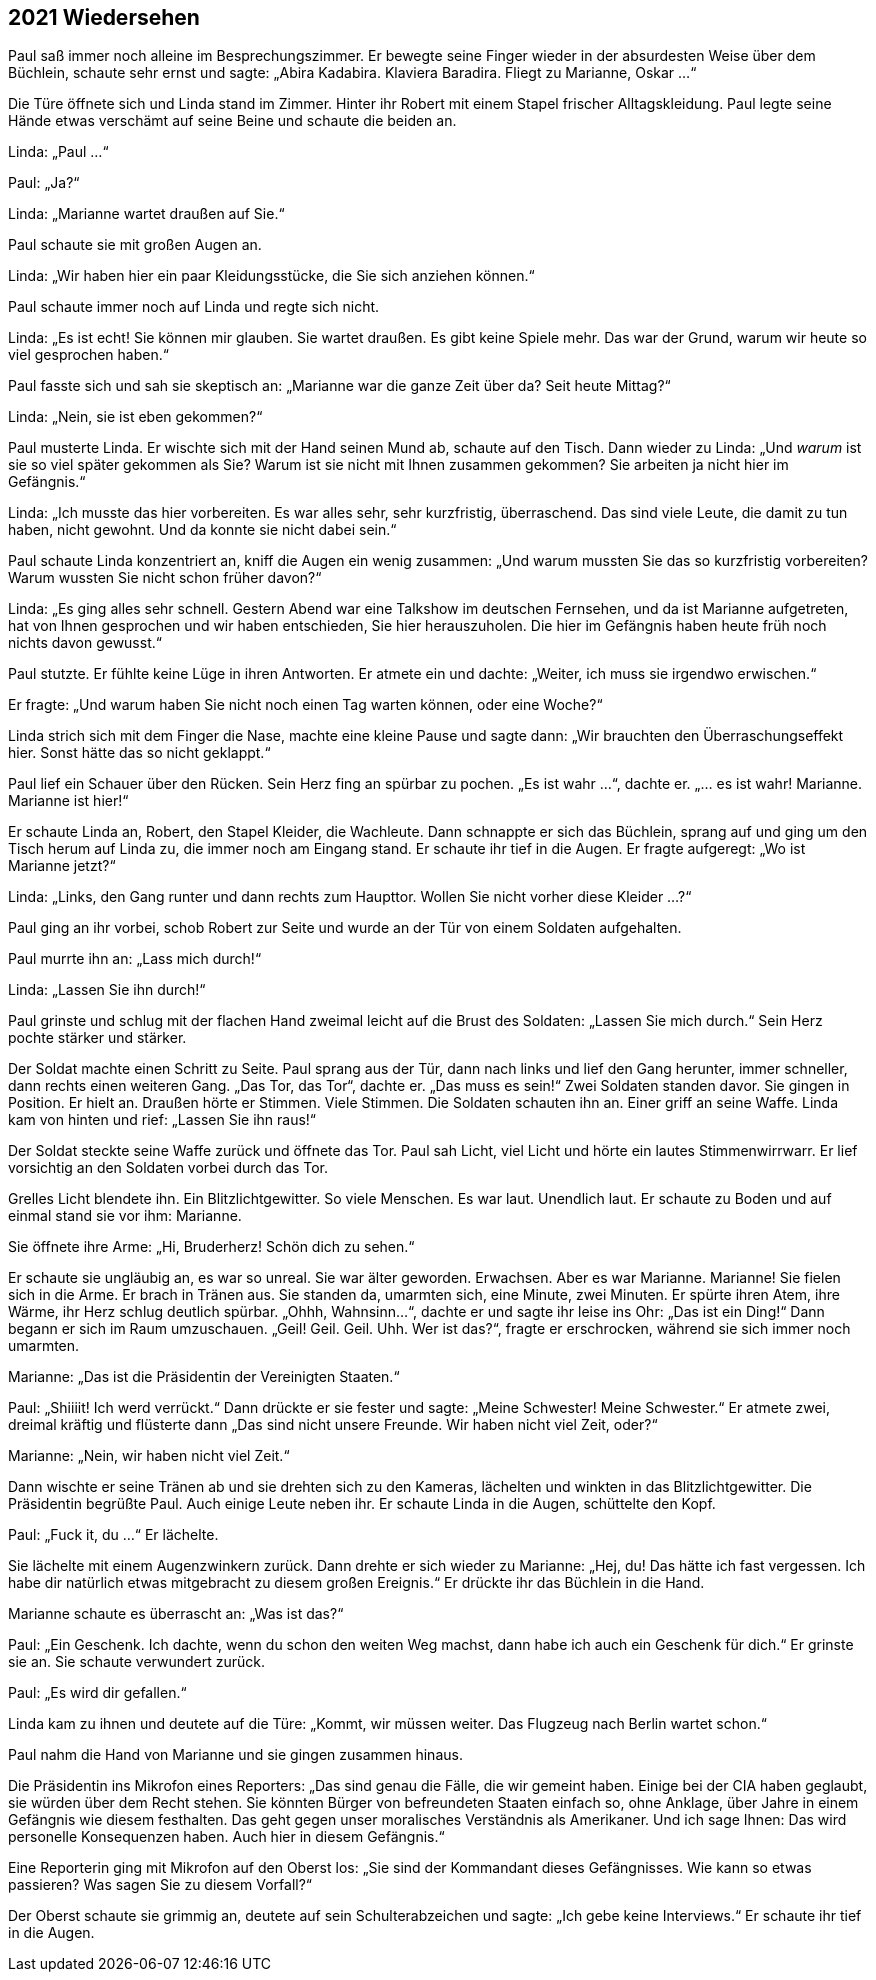 == [big-number]#2021# Wiedersehen

[text-caps]#Paul saß immer noch# alleine im Besprechungszimmer. Er bewegte seine Finger wieder in der absurdesten Weise über dem Büchlein, schaute sehr ernst und sagte: „Abira Kadabira.
Klaviera Baradira.
Fliegt zu Marianne, Oskar ...“

Die Türe öffnete sich und Linda stand im Zimmer.
Hinter ihr Robert mit einem Stapel frischer Alltagskleidung.
Paul legte seine Hände etwas verschämt auf seine Beine und schaute die beiden an.

Linda: „Paul ...“

Paul: „Ja?“

Linda: „Marianne wartet draußen auf Sie.“

Paul schaute sie mit großen Augen an.

Linda: „Wir haben hier ein paar Kleidungsstücke, die Sie sich anziehen können.“

Paul schaute immer noch auf Linda und regte sich nicht.

Linda: „Es ist echt!
Sie können mir glauben.
Sie wartet draußen.
Es gibt keine Spiele mehr.
Das war der Grund, warum wir heute so viel gesprochen haben.“

Paul fasste sich und sah sie skeptisch an: „Marianne war die ganze Zeit über da?
Seit heute Mittag?“

Linda: „Nein, sie ist eben gekommen?“

Paul musterte Linda.
Er wischte sich mit der Hand seinen Mund ab, schaute auf den Tisch.
Dann wieder zu Linda: „Und _warum_ ist sie so viel später gekommen als Sie?
Warum ist sie nicht mit Ihnen zusammen gekommen? Sie arbeiten ja nicht hier im Gefängnis.“

Linda: „Ich musste das hier vorbereiten.
Es war alles sehr, sehr kurzfristig, überraschend.
Das sind viele Leute, die damit zu tun haben, nicht gewohnt.
Und da konnte sie nicht dabei sein.“

Paul schaute Linda konzentriert an, kniff die Augen ein wenig zusammen: „Und warum mussten Sie das so kurzfristig vorbereiten?
Warum wussten Sie nicht schon früher davon?“

Linda: „Es ging alles sehr schnell.
Gestern Abend war eine Talkshow im deutschen Fernsehen, und da ist Marianne aufgetreten, hat von Ihnen gesprochen und wir haben entschieden, Sie hier herauszuholen.
Die hier im Gefängnis haben heute früh noch nichts davon gewusst.“

Paul stutzte.
Er fühlte keine Lüge in ihren Antworten.
Er atmete ein und dachte: „Weiter, ich muss sie irgendwo erwischen.“

Er fragte: „Und warum haben Sie nicht noch einen Tag warten können, oder eine Woche?“

Linda strich sich mit dem Finger die Nase, machte eine kleine Pause und sagte dann: „Wir brauchten den Überraschungseffekt hier.
Sonst hätte das so nicht geklappt.“

Paul lief ein Schauer über den Rücken.
Sein Herz fing an spürbar zu pochen.
„Es ist wahr ...“, dachte er.
„... es ist wahr!
Marianne.
Marianne ist hier!“

Er schaute Linda an, Robert, den Stapel Kleider, die Wachleute.
Dann schnappte er sich das Büchlein, sprang auf und ging um den Tisch herum auf Linda zu, die immer noch am Eingang stand.
Er schaute ihr tief in die Augen.
Er fragte aufgeregt: „Wo ist Marianne jetzt?“

Linda: „Links, den Gang runter und dann rechts zum Haupttor.
Wollen Sie nicht vorher diese Kleider …?“

Paul ging an ihr vorbei, schob Robert zur Seite und wurde an der Tür von einem Soldaten aufgehalten.

Paul murrte ihn an: „Lass mich durch!“

Linda: „Lassen Sie ihn durch!“

Paul grinste und schlug mit der flachen Hand zweimal leicht auf die Brust des Soldaten: „Lassen Sie mich durch.“ Sein Herz pochte stärker und stärker.

Der Soldat machte einen Schritt zu Seite.
Paul sprang aus der Tür, dann nach links und lief den Gang herunter, immer schneller, dann rechts einen weiteren Gang.
„Das Tor, das Tor“, dachte er.
„Das muss es sein!“ Zwei Soldaten standen davor.
Sie gingen in Position.
Er hielt an.
Draußen hörte er Stimmen.
Viele Stimmen.
Die Soldaten schauten ihn an.
Einer griff an seine Waffe.
Linda kam von hinten und rief: „Lassen Sie ihn raus!“

Der Soldat steckte seine Waffe zurück und öffnete das Tor.
Paul sah Licht, viel Licht und hörte ein lautes Stimmenwirrwarr.
Er lief vorsichtig an den Soldaten vorbei durch das Tor.

Grelles Licht blendete ihn.
Ein Blitzlichtgewitter.
So viele Menschen.
Es war laut.
Unendlich laut.
Er schaute zu Boden und auf einmal stand sie vor ihm: Marianne.

Sie öffnete ihre Arme: „Hi, Bruderherz!
Schön dich zu sehen.“

Er schaute sie ungläubig an, es war so unreal.
Sie war älter geworden.
Erwachsen.
Aber es war Marianne.
Marianne!
Sie fielen sich in die Arme.
Er brach in Tränen aus.
Sie standen da, umarmten sich, eine Minute, zwei Minuten.
Er spürte ihren Atem, ihre Wärme, ihr Herz schlug deutlich spürbar.
„Ohhh, Wahnsinn...“, dachte er und sagte ihr leise ins Ohr: „Das ist ein Ding!“ Dann begann er sich im Raum umzuschauen.
„Geil!
Geil.
Geil.
Uhh.
Wer ist das?“, fragte er erschrocken, während sie sich immer noch umarmten.


Marianne: „Das ist die Präsidentin der Vereinigten Staaten.“

Paul: „Shiiiit!
Ich werd verrückt.“ Dann drückte er sie fester und sagte: „Meine Schwester! Meine Schwester.“ Er atmete zwei, dreimal kräftig und flüsterte dann „Das sind nicht unsere Freunde.
Wir haben nicht viel Zeit, oder?“

Marianne: „Nein, wir haben nicht viel Zeit.“

Dann wischte er seine Tränen ab und sie drehten sich zu den Kameras, lächelten und winkten in das Blitzlichtgewitter.
Die Präsidentin begrüßte Paul. Auch einige Leute neben ihr. Er schaute Linda in die Augen, schüttelte den Kopf.

Paul: „Fuck it, du ...“ Er lächelte.

Sie lächelte mit einem Augenzwinkern zurück.
Dann drehte er sich wieder zu Marianne: „Hej, du! Das hätte ich fast vergessen.
Ich habe dir natürlich etwas mitgebracht zu diesem großen Ereignis.“ Er drückte ihr das Büchlein in die Hand.

Marianne schaute es überrascht an: „Was ist das?“

Paul: „Ein Geschenk.
Ich dachte, wenn du schon den weiten Weg machst, dann habe ich auch ein Geschenk für dich.“ Er grinste sie an.
Sie schaute verwundert zurück.

Paul: „Es wird dir gefallen.“

Linda kam zu ihnen und deutete auf die Türe: „Kommt, wir müssen weiter.
Das Flugzeug nach Berlin wartet schon.“

Paul nahm die Hand von Marianne und sie gingen zusammen hinaus.

Die Präsidentin ins Mikrofon eines Reporters: „Das sind genau die Fälle, die wir gemeint haben.
Einige bei der CIA haben geglaubt, sie würden über dem Recht stehen.
Sie könnten Bürger von befreundeten Staaten einfach so, ohne Anklage, über Jahre in einem Gefängnis wie diesem festhalten.
Das geht gegen unser moralisches Verständnis als Amerikaner.
Und ich sage Ihnen: Das wird personelle Konsequenzen haben.
Auch hier in diesem Gefängnis.“

Eine Reporterin ging mit Mikrofon auf den Oberst los: „Sie sind der Kommandant dieses Gefängnisses.
Wie kann so etwas passieren?
Was sagen Sie zu diesem Vorfall?“

Der Oberst schaute sie grimmig an, deutete auf sein Schulterabzeichen und sagte: „Ich gebe keine Interviews.“ Er schaute ihr tief in die Augen.
